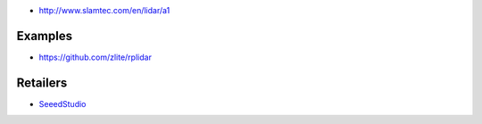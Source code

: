* http://www.slamtec.com/en/lidar/a1

Examples
========

* https://github.com/zlite/rplidar

Retailers
=========

* `SeeedStudio <https://www.seeedstudio.com/RPLIDAR-360-degree-Laser-Scanner-Development-Kit-p-1823.html>`__

